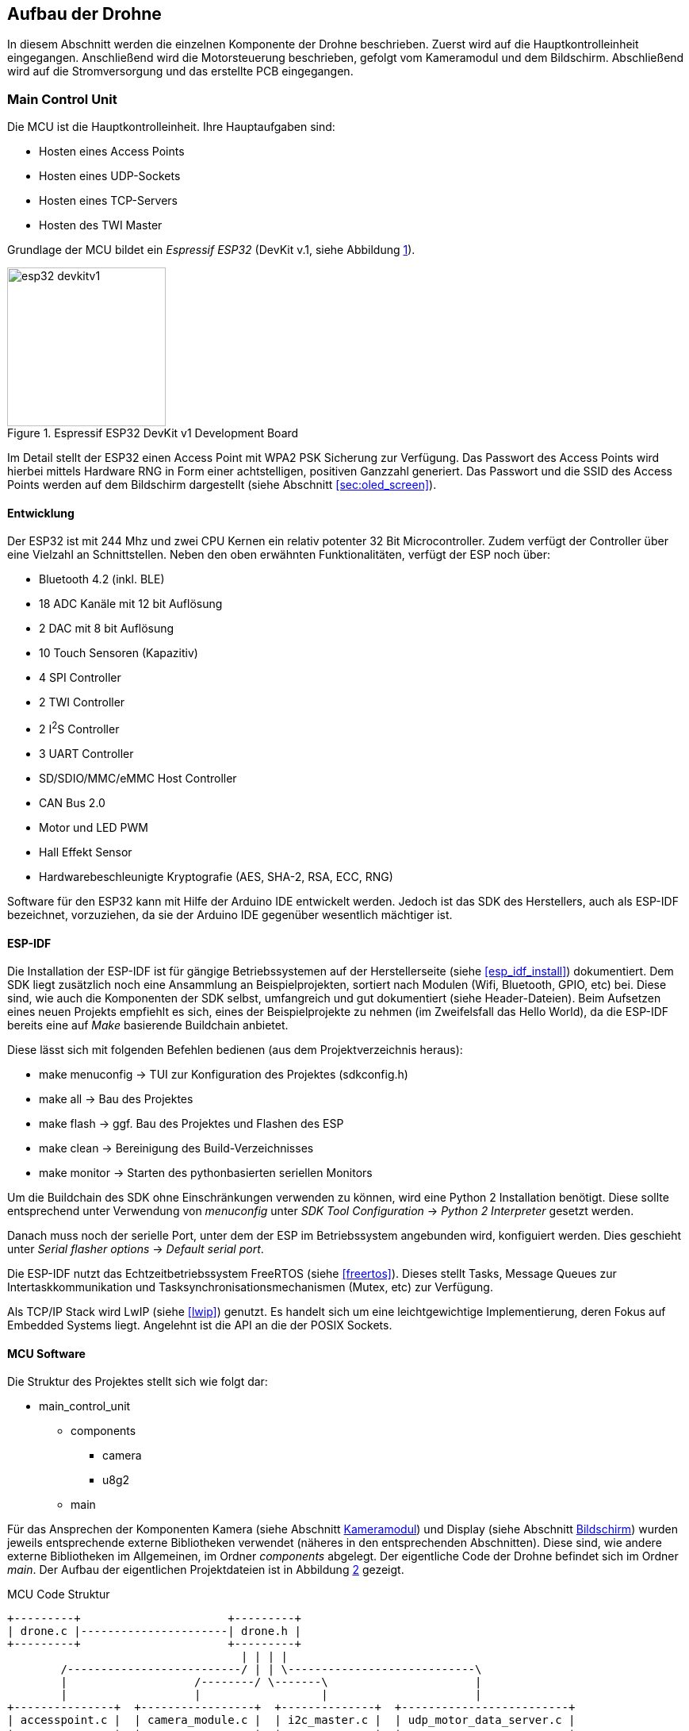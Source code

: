 == Aufbau der Drohne

In diesem Abschnitt werden die einzelnen Komponente der Drohne beschrieben.
Zuerst wird auf die Hauptkontrolleinheit eingegangen. Anschließend wird die
Motorsteuerung beschrieben, gefolgt vom Kameramodul und dem Bildschirm.
Abschließend wird auf die Stromversorgung und das erstellte PCB eingegangen.

=== Main Control Unit
Die MCU ist die Hauptkontrolleinheit. Ihre Hauptaufgaben sind:

* Hosten eines Access Points
* Hosten eines UDP-Sockets
* Hosten eines TCP-Servers
* Hosten des TWI Master

Grundlage der MCU bildet ein _Espressif ESP32_ (DevKit v.1, siehe Abbildung <<fig:esp32_devkitv1>>).

.Espressif ESP32 DevKit v1 Development Board
[[fig:esp32_devkitv1, {counter:fig}]]
image::esp32_devkitv1.png[width=200, align="center"]

Im Detail stellt der ESP32 einen Access Point mit WPA2 PSK Sicherung zur Verfügung. Das Passwort des Access Points wird hierbei mittels 
Hardware RNG in Form einer achtstelligen, positiven Ganzzahl generiert. 
Das Passwort und die SSID des Access Points werden auf dem Bildschirm dargestellt (siehe Abschnitt <<sec:oled_screen>>). 

==== Entwicklung
Der ESP32 ist mit 244 Mhz und zwei CPU Kernen ein relativ potenter 32 Bit Microcontroller. Zudem verfügt der Controller 
über eine Vielzahl an Schnittstellen. Neben den oben erwähnten Funktionalitäten, verfügt der ESP noch über: 

* Bluetooth 4.2 (inkl. BLE)
* 18 ADC Kanäle mit 12 bit Auflösung
* 2 DAC mit 8 bit Auflösung
* 10 Touch Sensoren (Kapazitiv)
* 4 SPI Controller
* 2 TWI Controller
* 2 I^2^S Controller
* 3 UART Controller
* SD/SDIO/MMC/eMMC Host Controller 
* CAN Bus 2.0
* Motor und LED PWM
* Hall Effekt Sensor
* Hardwarebeschleunigte Kryptografie (AES, SHA-2, RSA, ECC, RNG)

Software für den ESP32 kann mit Hilfe der Arduino IDE entwickelt werden. Jedoch ist das SDK des Herstellers, auch als ESP-IDF bezeichnet, vorzuziehen, da 
sie der Arduino IDE gegenüber wesentlich mächtiger ist. 

==== ESP-IDF
Die Installation der ESP-IDF ist für gängige Betriebssystemen auf der Herstellerseite (siehe <<esp_idf_install>>) dokumentiert.
Dem SDK liegt zusätzlich noch eine Ansammlung an Beispielprojekten, sortiert nach Modulen (Wifi, Bluetooth, GPIO, etc) bei.
Diese sind, wie auch die Komponenten der SDK selbst, umfangreich und gut dokumentiert (siehe Header-Dateien).
Beim Aufsetzen eines neuen Projekts empfiehlt es sich, eines der Beispielprojekte zu nehmen (im Zweifelsfall das Hello World), da die ESP-IDF bereits eine auf _Make_ basierende Buildchain anbietet. 

Diese lässt sich mit folgenden Befehlen bedienen (aus dem Projektverzeichnis heraus):

* make menuconfig -> TUI zur Konfiguration des Projektes (sdkconfig.h)
* make all -> Bau des Projektes
* make flash -> ggf. Bau des Projektes und Flashen des ESP
* make clean -> Bereinigung des Build-Verzeichnisses
* make monitor -> Starten des pythonbasierten seriellen Monitors

Um die Buildchain des SDK ohne Einschränkungen verwenden zu können, wird eine Python 2 Installation benötigt. Diese sollte entsprechend unter Verwendung von _menuconfig_ unter _SDK Tool Configuration_ -> _Python 2 Interpreter_ gesetzt werden.

Danach muss noch der serielle Port, unter dem der ESP im Betriebssystem angebunden wird, konfiguiert werden. Dies geschieht unter _Serial flasher options_ -> _Default serial port_.

Die ESP-IDF nutzt das Echtzeitbetriebssystem FreeRTOS (siehe <<freertos>>). Dieses stellt Tasks, Message Queues zur Intertaskkommunikation und Tasksynchronisationsmechanismen (Mutex, etc) zur Verfügung.

Als TCP/IP Stack wird LwIP (siehe <<lwip>>) genutzt. Es handelt sich um eine leichtgewichtige Implementierung, deren Fokus auf Embedded Systems liegt. Angelehnt ist die API an die der POSIX Sockets.

==== MCU Software
Die Struktur des Projektes stellt sich wie folgt dar:

* main_control_unit
** components
*** camera 
*** u8g2
** main

Für das Ansprechen der Komponenten Kamera (siehe Abschnitt <<sec:camera_module>>) und Display (siehe Abschnitt <<sec:oled_display>>) wurden 
jeweils entsprechende externe Bibliotheken verwendet (näheres in den entsprechenden Abschnitten). Diese sind, wie andere externe Bibliotheken im Allgemeinen, im Ordner _components_ abgelegt. 
Der eigentliche Code der Drohne befindet sich im Ordner _main_. Der Aufbau der eigentlichen Projektdateien ist in Abbildung <<fig:mcu_structure>> gezeigt.

.MCU Code Struktur
[[fig:mcu_structure, {counter:fig}]]
[ditaa, "mcu_structure"]
....
+---------+                      +---------+
| drone.c |----------------------| drone.h |
+---------+                      +---------+
                                   | | | |
        /--------------------------/ | | \----------------------------\
        |                   /--------/ \-------\                      |
        |                   |                  |                      |
+---------------+  +-----------------+  +--------------+  +-------------------------+
| accesspoint.c |  | camera_module.c |  | i2c_master.c |  | udp_motor_data_server.c |
+---------------+  +-----------------+  +--------------+  +-------------------------+
....

Zunächst werden die Komponenten initialisiert. Nach der Initialisierung werden die einzelnen Module (accesspoint.c, etc) gestartet. 
Hierbei werden jeweils für die einzelnen Module Tasks generiert, um möglichst parallel zu laufen.

===== Main
Neben der Initialisierung der einzelnen Software-Module, ist hier auch der _Systemeventhandler_ und die Bildschirmaktualisierung untergebracht. 
Der _Eventhandler_ fängt die einzelnen Zustände des Access Points ab (Client verbindet sich, Client trennt sich) und setzt entsprechende Flags in der definierten Systemeventgroup. 

Exemplarisch ist die Ablaufreihenfolge der Access Point Events in Abbildung <<fig:event_handling_diagram>> gezeigt.

.Ablauf, Start des AP, Client verbindet, Client trennt sich
[[fig:event_handling_diagram, {counter:fig}]]
[plantuml, target="event_handling_diagram"]
....
@startuml
"Access Point" -> "System Event Handler": SYSTEM EVENT AP START
"System Event Handler" -> "UDP Motor Data Server": server start
"System Event Handler" -> "Camera Module": camera module start
"Access Point" -> "System Event Handler": SYSTEM_EVENT AP STACONNECTED
"System Event Handler" -> "System Event Group": Set Bit CLIENT CONNECTED
"Access Point" -> "System Event Handler": SYSTEM_EVENT AP STADISCONNECTED
"System Event Handler" -> "System Event Group": Clear Bit CLIENT CONNECTED
@enduml
....

Mit Hilfe der _Eventgroup_ kann nun ein entsprechender Text auf dem Display angezeigt werden, abhängig davon, ob ein Nutzer verbunden ist oder nicht (siehe Abbildung <<fig:display_textupdate>>). 

.Display Textupdate
[[fig:display_textupdate, {counter:fig}]]
[plantuml, target="display_update_diagram"]
....
@startuml
start

if (xEventGroupGetBits(system_event_group) & CLIENT_CONNECTED) then (true)
        :show connected and current rssi;
else (false)
        :show ssid and password;
endif

stop
@enduml
....

===== Access Point Modul
Das Access Point Modul übernimmt neben der Initialisierung des Wifi auch die Initialisierung des TCP/IP Stacks. Während des Initialisierungsvorgangs wird mit Hilfe des RNG, wie bereits erwähnt, ein acht stelliges numerisches Passwort generiert. 
Die Konfiguration des Access Points ist in Tabelle <<table:ap_config>> aufgeführt. 

.AP Konfiguration
[[table:ap_config]]
|===
| SSID | Recon Drone
| Kanal | 0
| Authmode | WPA_WPA2_PSK
| Versteckt | nein
| Max. Verbindungen | 1
| Beacon Interval | 100
| IP | 192.168.4.1
|===

===== I^2^C Master Modul
Zum Einen initialisiert das Modul den Bus als Master und startet den Task zum Senden der Motorsteuerdaten an die jeweiligen ATTinys (siehe Abschnitt <<sec:attiny>>). 
Die Motorsteuerdaten werden über eine Messagequeue, die vom UDP Socket (siehe Abschnitt <<sec:udp_motor_data>>) befüllt wird, geliefert.

.TWI Bus Konfiguration
|===
| Mode | Master
| SDA Leitung | Pin 32
| SCL Leitung | Pin 33
| Taktfrequenz | 100 kHz
| TX Puffer | Nein
| RX Puffer | Nein
|===

Zum Anderen wird das Display initialisiert und aus dem _Standby_ aufgeweckt.

===== Camera Modul
Neben der Initialisierung der Kamera mit Hilfe der externen Bibliothek (siehe Abschnitt <<sec:camera_module>>), wird im Modul 
noch ein Task gestartet, der mittels TCP-Server auf einkommende Verbindungen von Seiten der Steuereinheit wartet. 
Nach Verbindungsaufbau sendet der TCP-Server konstant die aus der Kamera ausgelesenen Bilddaten an den Client.
Sobald über die _Eventgroup_ signalisiert wurde, das der Client die Verbindung unterbrochen hat, wartet der TCP-Server auf einen erneuten Verbindungsaufbau. Dies geschieht zum Einen über die _Eventgroup_ und zum Anderen über das Timeout der Schreiboperation des Sockets.

.Kamera TCP-Server Ablauf
[[fig:camera_tcp_server, {counter:fig}]]
[plantuml, "camera_tcp_server"]
....
@startuml
start
:Init Socket;
repeat
        :Accept connection;
        repeat
                :camera run\n ->request data;
                :socket write data;
        repeat while (client connected or \nwrite without error)
repeat while (While ESP running)
@enduml
....

.Kamera und TCP Socket Konfiguration
[[table:camera_tcp_config, {counter:fig}]]
|===
| Pixel Format | Grayscale
| Auflösung | 160 x 120
| TCP Port | 1234
|===

[NOTE]
Die Wahl des Grayscale-Formats und die geringe Auflösung (bei Graustufen jedoch auch 320 x 240 möglich) sind darauf zurückzuführen, dass der ESP32 nicht über 
ausreichend internen RAM verfügt, um die Bilddaten vor dem Senden über TCP zwischenzupuffern (siehe Abschnitt <<sec:vision_external_ram>>). 

[[sec:udp_motor_data]]
===== UDP Motor Data Server Module
Initialisiert und startet einen UDP Socket, der die Motordaten des Clients empfängt und an eine Messagequeue übergibt.

[[sec:attiny]]
=== Motor Controller
Um die beiden Motoren anzusteuern, wurde ein ATTiny25 Mikrocontroller pro Motor verwendet.
Über das TWI wird den beiden Mikrocontrollern die gewüschte Richtung und Geschwindigkeit vom
ESP32 mitgeteilt. Sie werden über die Adressen 0x01 und 0x02 angesprochen. Auf Abbildung
<<fig:attiny25_pinout>> sind die Pins für die Takt- (_SCL_) und Datenleitung (_SDA_) des TWIs gezeigt.
Der genau Schaltplan, wie die ATTinys mit dem ESP32 verbunden sind, ist im Anhang aufgeführt (siehe Abbildung <<fig:full_schematic>>).
Da die ATTinys nicht über eine Hardwareimplementierung des TWIs verfügen, musste sie in Software realisiert
werden. Hierzu wurde eine bereits existierende Implementation von <<twi_implementation>> verwendet, welche
die USI Schnittstelle der Mikrocontroller passend für das TWI konfiguriert (siehe <<attiny254585>>).

.ATTiny25 Pinout
[[fig:attiny25_pinout,{counter:fig}]]
image::attiny25_pinout.jpg[width=300, align="center"]

Die ATTinys erwarten ein Byte, in dem die Richtung und die Geschwindigkeit kodiert sind.
Das höchstwertige Bit kodiert die Richtung. Wird eine _0_ empfangen, wird der Pin _DIR0_ auf _HIGH_
gesetzt und der Pin _DIR1_ auf _LOW_ gesetzt. Wird eine _1_ empfangen, wird enstprechend Pin _DIR0_
auf _LOW_ und Pin _DIR1_ auf _HIGH_ gesetzt. Diese beiden Pins sind nie zeitgleich _HIGH_. Durch die 
unteren sieben Bit des empfangenen Bytes wird die Geschwindigkeit in Prozent angegeben. Intern
betreiben die Mikrocontroller hiermit eine Pulsweitenmodulation, welche 127 Schritte unterstützt.
Dieses Signal wird über den Pin _PWM_ ausgegeben. Zwischen den ATTinys und den Motoren wurde eine
H-Brücken eingebaut, um die Motoren mit 11.1V betreiben zu können. Wie die beiden Mikrocontroller 
über die H-Brücke mit den beiden Motoren verbunden sind, ist auf Abbildung <<fig:full_schematic>>
im Anhang gezeigt. Der Programmcode für beide Mikrocontroller ist identisch. Die Adresse für das
TWI wird über das Define-Flag _address_ gesetzt werden. Um das Kompilieren des Programms für die 
beiden Mikrocontroller zu erleichtern, wurde ein Makefile erstellt. Durch den _make_
Befehl werden die Programme der beiden Mikrocontroller gebaut. Durch _make flash_L_ und
_make flash_R_ wird entsprechend das Programm für die linke und rechte Motorsteuerung 
auf die Mikrocontroller geschrieben. Damit das Kompilieren und Programmieren der ATTinys
funktioniert, müssen die AVR-Entwicklungstools _avr-gcc_, _avr-objcopy_ und _avrdude_ 
installiert sein. Bevor die Programme auf die Mikrocontroller geschrieben werden können,
muss sichergestellt werden, dass der serielle Port des Programmers richtig gesetzt ist. Hierzu
kann das _-P_-Flag des _avrdude_-Befehls angepasst werden. Je nachdem, welche Programmer 
verwendet wird, muss auch das _-c_-Flag angepasst werden. In der aktuellen Version wird
davon ausgegangen, dass mit einem AVRISP programmiert wird (siehe <<arduino_programmer>>).


[[sec:camera_module]]
=== Kameramodul

Das verwendete Kameramodul basiert auf dem OV7725 VGA Sensor von Omnivision. Dieses Modul
erfüllt die gängigen Marktansprüche an PC-Multimedia- und Smartphone-Kameras. Es kann in 
Temperaturen von -20°C bis 70°C betrieben werden und passt sich automatisch an schlechte
Lichtverhältnisse an. Es unterstützt eine maximale Auflösung von 640x480 Pixel und unterstützt
bis zu 60 FPS. Die Bilddaten können in verschiedenen Formaten über das SCCB Interface erhalten
werden (vgl. <<ov7725>>).

.Kameramodul OV7725
[[fig:camera_module, {counter:fig}]]
image::camera_module.png[width=200, align="center"]

Zum Ansprechen des Kameramoduls wurde eine bereits existierende Bibliothek verwendet
(vgl. <<esp_cam>>). In der folgenden Tabelle ist beschrieben, wie das Kameramodul mit dem ESP32
verbunden wurde. Es ist zu bemerken, dass die Verbindung zwischen dem Kameramodul und dem ESP32
möglichst kurz zu halten ist. Wird die Verbindung zu lang, wird jediglich Rauschen vom ESP32
empfangen.

.Anschluss der Kamera am ESP32
[cols="24%,24%,4%,24%,24%", align="center"]
|===
|Kamera Pin |ESP32 Pin | |Kamera Pin | ESP32 Pin

|SIOC
|GPIO23
|
|SIOD
|GPIO25

|XCLK
|GPIO27
|
|VSYNC
|GPIO22

|HREF
|GPIO26
|
|PCLK
|GPIO21

|D2
|GPIO35
|
|D3
|GPIO17

|D4
|GPIO34
|
|D5
|GPIO5

|D6
|GPIO39
|
|D7
|GPIO18

|D8
|GPIO36
|
|D9
|GPIO19

|RESET
|GPIO15
|
|PWDN
| (über 10kOhm Widerstand auf GND)

|3.3V
|3.3V
|
|GND
|GND
|===


[[sec:oled_display]]
=== Bildschirm
Verwendung findet ein monochromes OLED-Display mit einer Auflösung von 128x64 Pixel. Dieses basiert auf dem verbreiteten SSD1306 Controller. 

.Oled Diplay 128x64, SSD1306
[[fig:oled_display, {counter:fig}]]
image::oled_display.png[width=200, align="center"]

Das Display wird hierbei über einen TWI-Bus angebunden. Entsprechend setzt sich der Pinout wie folgt zusammen:

* GND: Ground, Masse
* VCC: Spannung, 3,3V - 5V
* SDL: TWI, Datenleitung
* SCL: TWI, Taktleitung

Zur Ansteuerung des Displays wird auf die *u8g2* Bibliothek für monochrome LCD- und OLED Bildschirme zurückgegriffen. Diese unterstützt eine vielzahl an Display Controllern. Die Standardimplementierung ist für die Verwendung unter Arduinos vorgesehen. Jedoch ist die Bibliothek mit hoher Abstraktion aufgebaut und bietet eine Schnittstelle um hardwarespefizische Funktionalitäten anderer Microcontroller wie dem ESP32 zu implementieren. 
Für den ESP32 existiert diese Implementierung bereits unter dem Namen _u8g2_esp_ (siehe <<u8g2_esp>>). Jedoch wurde die Implementierung so 
vorgesehen, dass sie neben dem Ansteuern des Bildschirms auch die Initialisierung des TWI-Controllers übernimmt. Da dies im Projekt bereits geschieht, wurde der entsprechende Teil in der Implementierung entfernt. Auch wurde der verwendete TWI-Controller angepasst. Ursprünglich sah die Implementierung 
TWI-Controller 2 vor, die Drohne nutzt jedoch TWI-Controller 1. 

=== Stromversorgung
Im gesamten Projekt werden drei Versorgungsspannungen benötigt: 3.3V für das Kameramodul, 5V für die MCU und die Motorsteuerung und
bis zu 12V für die Motoren. Auf Abbildung <<fig:full_schematic>> im Anhang ist gezeigt, wie die einzelnen Versorgungsspannungen von
der Batterie erhalten werden. Die Motoren werden direkt mit der Batteriespannung betrieben. Um die 5V für die MCU und die Motorsteuerung
zu erhalten, wurde der Spannungsregler 7805 verwendet. Er benötigt mindest 7V als Eingangspannung, um 5V als Ausgungsspannung zu erzeugen.
Um ein Schwanken der Betriebsspannungen zu vermeiden wurden Kondensatoren vor dem Ein- und Ausgang des Spannungsreglers platziert. Die für
das Kameramodul benötigten 3.3V werden vom ESP32 erzeugt. Bei der Realisierung dieses Projektes wurde sich für einen 3-Zellen LiPo-Akku
entschieden, wodurch 11.1V als Batteriespannung anliegen.


=== Schaltplan und PCB
Zu Beginn des Projekts wurden die einzelnen Komponenten auf einem Breadboard verkabelt und getestet und anschließend auf einer
Lochrasterplatine in einem Prototypen verlötet. Dieser Prototyp ist auf Abbildung <<fig:prototyp>> zu sehen.

.Lochrasterplatine
[[fig:prototyp, {counter:fig}]]
image::lochrasterplatine.png[width=500, align="center"]

Nachdem die Funktionalität des Aufbaus der Hardware verifiziert wurde, wurde ein PCB mit der Eagle Software von Autodesk designed
(siehe <<eagle>>). Die Eagle-Projektdateien sind im Ordner _schematic_and_pcb_ zu finden. Anschließend wurde JLCPCB (siehe <<jlcpcb>>)
mit der Fertigung des PCBs beauftragt. Das fertig bestückte PCB ist auf Abbildung <<fig:pcb>> gezeigt.

.Fertige bestücktes PCB
[[fig:pcb, {counter:fig}]]
image::pcb.png[width=500, align="center"]
